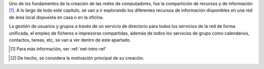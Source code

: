 .. sectionauthor:: Enrique J. Hernández <ejhernandez@ebox-platform.com>,

Uno de los fundamentos de la creación de las redes de computadores,
fue la compartición de recursos y de información [#]_. A lo largo de
todo este capítulo, se van a ir explorando los diferentes recursos de
información disponibles en una red de área local dispuesta en casa o
en la oficina.

La gestión de usuarios y grupos a través de un servicio de directorio
para todos los servicios de la red de forma unificada, el empleo de
ficheros e impresoras compartidas, además de todos los servicios de
grupo como calendarios, contactos, tareas, etc, se van a ver dentro de
este apartado.

.. manual

.. [#] Para más información, ver :ref:`net-intro-ref`

.. endmanual

.. web

.. [#] De hecho, se considera la motivación principal de su creación.

.. endweb
